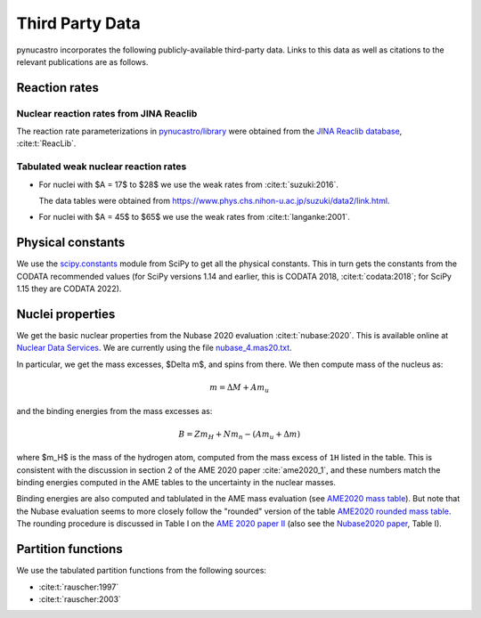 Third Party Data
================

pynucastro incorporates the following publicly-available
third-party data. Links to this data as well as citations to the
relevant publications are as follows.

Reaction rates
--------------

Nuclear reaction rates from JINA Reaclib
^^^^^^^^^^^^^^^^^^^^^^^^^^^^^^^^^^^^^^^^

The reaction rate parameterizations in `pynucastro/library <https://github.com/pynucastro/pynucastro/tree/main/pynucastro/library>`_
were obtained from the `JINA Reaclib database <https://reaclib.jinaweb.org/>`_, :cite:t:`ReacLib`.

Tabulated weak nuclear reaction rates
^^^^^^^^^^^^^^^^^^^^^^^^^^^^^^^^^^^^^

* For nuclei with $A = 17$ to $28$ we use the weak rates from
  :cite:t:`suzuki:2016`.

  The data tables were obtained from `<https://www.phys.chs.nihon-u.ac.jp/suzuki/data2/link.html>`_.

* For nuclei with $A = 45$ to $65$ we use the weak rates from
  :cite:t:`langanke:2001`.


Physical constants
------------------

We use the `scipy.constants <https://docs.scipy.org/doc/scipy/reference/constants.html>`_ module
from SciPy to get all the physical constants.  This in turn gets the constants from the CODATA
recommended values (for SciPy versions 1.14 and earlier, this is CODATA 2018, :cite:t:`codata:2018`;
for SciPy 1.15 they are CODATA 2022).


Nuclei properties
-----------------

We get the basic nuclear properties from the Nubase 2020 evaluation :cite:t:`nubase:2020`.  This
is available online at `Nuclear Data Services <https://www-nds.iaea.org/amdc/>`_.
We are currently using the file `nubase_4.mas20.txt <https://www-nds.iaea.org/amdc/ame2020/nubase_4.mas20.txt>`_.

In particular, we get the mass excesses, $\Delta m$, and spins from there.  We then compute
mass of the nucleus as:

.. math::

   m = \Delta M + A m_u

and the binding energies from the mass excesses as:

.. math::

   B = Z m_H + N m_n - (A m_u + \Delta m)

where $m_H$ is the mass of the hydrogen atom, computed from the mass
excess of ``1H`` listed in the table.  This is consistent with the
discussion in section 2 of the AME 2020 paper :cite:`ame2020_1`, and
these numbers match the binding energies computed in the AME tables to
the uncertainty in the nuclear masses.

Binding energies are also computed and tablulated in the AME mass
evaluation (see `AME2020 mass table
<https://www-nds.iaea.org/amdc/ame2020/mass_1.mas20.txt>`_).  But note
that the Nubase evaluation seems to more closely follow the "rounded"
version of the table `AME2020 rounded mass
table <https://www-nds.iaea.org/amdc/ame2020/massround.mas20.txt>`_.
The rounding procedure is discussed in Table I on the `AME 2020 paper
II <https://iopscience.iop.org/article/10.1088/1674-1137/abddaf>`_ (also
see the `Nubase2020
paper <https://iopscience.iop.org/article/10.1088/1674-1137/abddae>`_,
Table I).

Partition functions
-------------------

We use the tabulated partition functions from the following sources:

* :cite:t:`rauscher:1997`

* :cite:t:`rauscher:2003`

